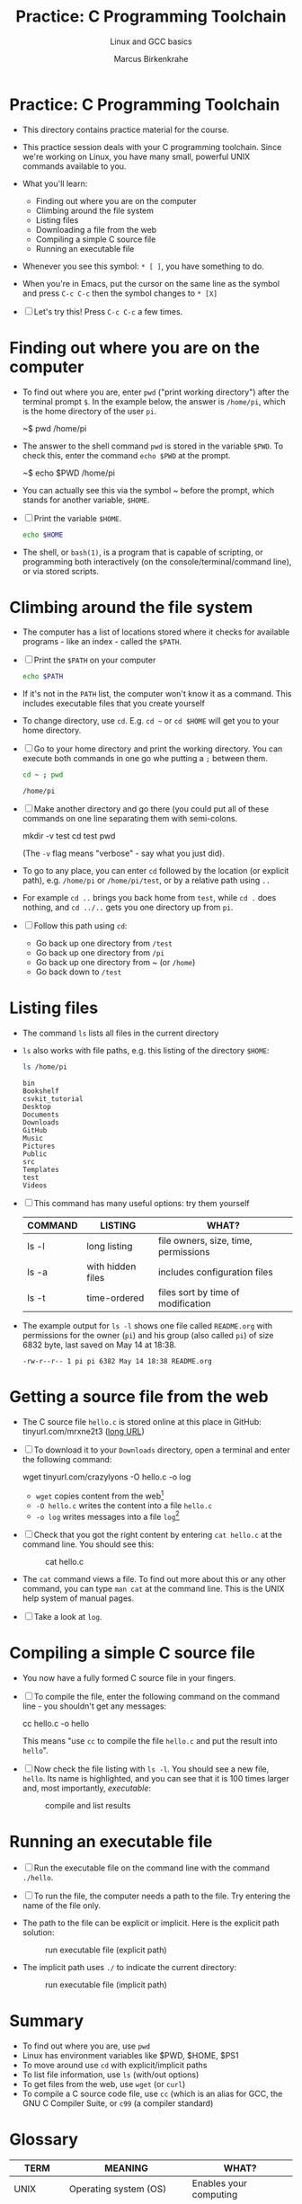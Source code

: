 #+TITLE:Practice: C Programming Toolchain
#+AUTHOR:Marcus Birkenkrahe
#+SUBTITLE:Linux and GCC basics
#+STARTUP:overview hideblocks
#+OPTIONS: toc:1 ^:nil
* Practice: C Programming Toolchain

  * This directory contains practice material for the course.

  * This practice session deals with your C programming
    toolchain. Since we're working on Linux, you have many small,
    powerful UNIX commands available to you.

  * What you'll learn:
    - Finding out where you are on the computer
    - Climbing around the file system
    - Listing files 
    - Downloading a file from the web
    - Compiling a simple C source file
    - Running an executable file

  * Whenever you see this symbol: ~* [ ]~, you have something to do.

  * When you're in Emacs, put the cursor on the same line as the
    symbol and press ~C-c C-c~ then the symbol changes to ~* [X]~

  * [ ] Let's try this! Press ~C-c C-c~ a few times.

* Finding out where you are on the computer

  * To find out where you are, enter ~pwd~ ("print working directory")
    after the terminal prompt ~$~. In the example below, the answer is
    ~/home/pi~, which is the home directory of the user ~pi~.

    #+name: ex:pwd
    #+begin_example bash
    ~$ pwd
    /home/pi
    #+end_example

  * The answer to the shell command ~pwd~ is stored in the variable
    ~$PWD~. To check this, enter the command ~echo $PWD~ at the prompt.

    #+name: ex:pwd1
    #+begin_example bash
     ~$ echo $PWD
    /home/pi
    #+end_example

  * You can actually see this via the symbol ~ before the prompt,
    which stands for another variable, ~$HOME~.

  * [ ] Print the variable ~$HOME~.

    #+begin_src bash
      echo $HOME
    #+end_src

  * The shell, or ~bash(1)~, is a program that is capable of scripting,
    or programming both interactively (on the console/terminal/command
    line), or via stored scripts.

* Climbing around the file system

  * The computer has a list of locations stored where it checks for
    available programs - like an index - called the ~$PATH~.

  * [ ] Print the ~$PATH~ on your computer

    #+begin_src bash
      echo $PATH
    #+end_src

  * If it's not in the ~PATH~ list, the computer won't know it as a
    command. This includes executable files that you create yourself

  * To change directory, use ~cd~. E.g. ~cd ~~ or ~cd $HOME~ will get you to
    your home directory.

  * [ ] Go to your home directory and print the working directory. You
    can execute both commands in one go whe putting a ~;~ between them.

    #+name: cd
    #+begin_src bash
      cd ~ ; pwd
    #+end_src

    #+RESULTS:
    : /home/pi

  * [ ] Make another directory and go there (you could put all of
    these commands on one line separating them with semi-colons.

    #+begin_example bash
    mkdir -v test
    cd test
    pwd
    #+end_example
    (The ~-v~ flag means "verbose" - say what you just did).

  * To go to any place, you can enter ~cd~ followed by the location
    (or explicit path), e.g. ~/home/pi~ or ~/home/pi/test~, or by a
    relative path using ~..~

  * For example ~cd ..~ brings you back home from ~test~, while ~cd .~
    does nothing, and ~cd ../..~ gets you one directory up from ~pi~.

  * [ ] Follow this path using ~cd~:
    - Go back up one directory from ~/test~
    - Go back up one directory from ~/pi~
    - Go back up one directory from ~ (or ~/home~)
    - Go back down to ~/test~

* Listing files

  * The command ~ls~ lists all files in the current directory

  * ~ls~ also works with file paths, e.g. this listing of the directory
    ~$HOME~:

    #+begin_src bash :results output
      ls /home/pi
    #+end_src

    #+RESULTS:
    #+begin_example
    bin
    Bookshelf
    csvkit_tutorial
    Desktop
    Documents
    Downloads
    GitHub
    Music
    Pictures
    Public
    src
    Templates
    test
    Videos
    #+end_example

  * [ ] This command has many useful options: try them yourself

    | COMMAND | LISTING           | WHAT?                                   |
    |---------+-------------------+-----------------------------------------|
    | ls -l   | long listing      | file owners, size, time, permissions    |
    | ls -a   | with hidden files | includes configuration files            |
    | ls -t   | time-ordered      | files sort by time of modification      |

  * The example output for ~ls -l~ shows one file called ~README.org~ with
    permissions for the owner (~pi~) and his group (also called ~pi~) of
    size 6832 byte, last saved on May 14 at 18:38.

    #+begin_example
    -rw-r--r-- 1 pi pi 6382 May 14 18:38 README.org
    #+end_example
    
* Getting a source file from the web

  * The C source file ~hello.c~ is stored online at this place in
    GitHub: tinyurl.com/mrxne2t3 ([[https://raw.githubusercontent.com/birkenkrahe/cc101/piHome/0_hello/practice/src/hello.c][long URL]])

  * [ ] To download it to your ~Downloads~ directory, open a terminal
    and enter the following command:

    #+name: ex:wget
    #+begin_example bash
    wget tinyurl.com/crazylyons -O hello.c -o log
    #+end_example

    - ~wget~ copies content from the web[fn:1]
    - ~-O hello.c~ writes the content into a file ~hello.c~
    - ~-o log~ writes messages into a file ~log~[fn:2]

  * [ ] Check that you got the right content by entering ~cat hello.c~
    at the command line. You should see this:

    #+attr_html: :width 400px
    #+caption: cat hello.c
    [[../img/cat.png]]

  * The ~cat~ command views a file. To find out more about this or any
    other command, you can type ~man cat~ at the command line. This is
    the UNIX help system of manual pages.

  * [ ] Take a look at ~log~. 
  
* Compiling a simple C source file

  * You now have a fully formed C source file in your fingers.

  * [ ] To compile the file, enter the following command on the
    command line - you shouldn't get any messages:

    #+name: ex:compile
    #+begin_example bash
      cc hello.c -o hello 
    #+end_example

    This means "use ~cc~ to compile the file ~hello.c~ and put the result
    into ~hello~". 

  * [ ] Now check the file listing with ~ls -l~. You should see a new
    file, ~hello~. Its name is highlighted, and you can see that it is
    100 times larger and, most importantly, /executable/:

    #+attr_html: :width 300px
    #+caption: compile and list results
    [[../img/cc.png]]

* Running an executable file

  * [ ] Run the executable file on the command line with the command
    ~./hello~. 

  * [ ] To run the file, the computer needs a path to the file. Try
    entering the name of the file only.

  * The path to the file can be explicit or implicit. Here is the
    explicit path solution:

    #+attr_html: :width 400px
    #+caption: run executable file (explicit path)
    [[../img/run1.png]]

  * The implicit path uses ~./~ to indicate the current directory:

    #+attr_html: :width 400px
    #+caption: run executable file (implicit path)
    [[../img/run.png]]

* Summary

  * To find out where you are, use ~pwd~
  * Linux has environment variables like $PWD, $HOME, $PS1
  * To move around use ~cd~ with explicit/implicit paths
  * To list file information, use ~ls~ (with/out options)
  * To get files from the web, use ~wget~ (or ~curl~)
  * To compile a C source code file, use ~cc~ (which is an alias for
    GCC, the GNU C Compiler Suite, or ~c99~ (a compiler standard)

* Glossary

  | TERM       | MEANING                 | WHAT?                            |
  |------------+-------------------------+----------------------------------|
  | UNIX       | Operating system (OS)   | Enables your computing           |
  | Linux      | Operating system (OS)   | Enables your computing           |
  | $PWD       | Print working directory | Where you are in the file system |
  | $HOME      | Hhome directory (~)     | Where your files are             |
  | Shell      | Connection to the OS    | E.g. ~bash~, scripting language    |
  | Prompt     | Command line symbol     | Enter shell commands after it    |
  | echo       | Displays its arguments  | E.g. ~echo hello~ prints ~hello~     |
  | variable   | Memory location         | Can be declared/re/defined       |
  | PATH       | Environment variable    | Where computer looks for pgms    |
  | mkdir      | Make a new directory    | E.g. ~mkdir -v test~               |
  | ls         | List files              | E.g. ~ls -l~ for a long listing    |
  | wget       | Download web content    | Needs URL only                   |
  | man        | UNIX manual pages       | E.g. ~man wget~                    |
  | log        | Message file            | Log download process             |
  | cat        | Viewing command         | E.g. ~cat hello.c~                 |
  | cc         | C compiler (GCC)        | Includes flags like ~-o~           |
  | compile    | Make executable file    | E.g. ~cc hello.c~                  |
  | executable | Binary (machine) file   | Run e.g. with ~./hello~            |

* Footnotes

[fn:1]Notice that you did not need a browser to do this. ~wget~ is
actually much smarter and faster than any browser download
program. Its manual page (~man wget~) is highly readable.

[fn:2]If we did not store the log in a file, it would simply be
printed to the screen. An alternative is to redirect all messages to
nowhere by replacing ~-o log~ with ~&>/dev/null~.
